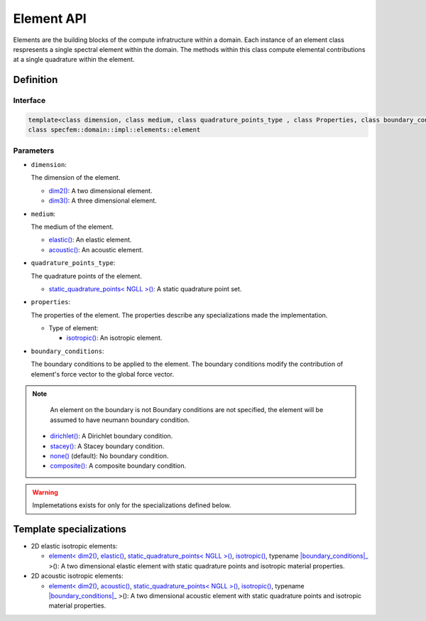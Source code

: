 .. _element_api_documentation::

Element API
===========

Elements are the building blocks of the compute infratructure within a domain. Each instance of an element class respresents a single spectral element within the domain. The methods within this class compute elemental contributions at a single quadrature within the element.

Definition
----------

.. doxygenclass:: specfem::domain::impl::elements::element

Interface
~~~~~~~~~

.. code-block::

    template<class dimension, class medium, class quadrature_points_type , class Properties, class boundary_conditions>
    class specfem::domain::impl::elements::element

Parameters
~~~~~~~~~~

.. _dim2: ../../enumerations/element/dim2.html

.. |dim2| replace:: dim2()

.. _dim3: ../../enumerations/element/dim3.html

.. |dim3| replace:: dim3()

.. _elastic: ../../enumerations/element/elastic.html

.. |elastic| replace:: elastic()

.. _acoustic: ../../enumerations/element/acoustic.html

.. |acoustic| replace:: acoustic()

.. _static_quadrature_points: ../../enumerations/element/static_quadrature_points.html

.. |static_quadrature_points| replace:: static_quadrature_points< NGLL >()

.. _isotropic: ../../enumerations/element/isotropic.html

.. |isotropic| replace:: isotropic()

.. _boundary_conditions: ../boundary_conditions/boundary_conditions.html

.. _dirichlet: ../boundary_conditions/dirichlet.html

.. |dirichlet| replace:: dirichlet()

.. _stacey: ../boundary_conditions/stacey.html

.. |stacey| replace:: stacey()

.. _none: ../boundary_conditions/none.html

.. |none| replace:: none()

.. _composite: ../boundary_conditions/composite.html

.. |composite| replace:: composite()

* ``dimension``:

  The dimension of the element.

  - |dim2|_: A two dimensional element.
  - |dim3|_: A three dimensional element.

* ``medium``:

  The medium of the element.

  - |elastic|_: An elastic element.
  - |acoustic|_: An acoustic element.

* ``quadrature_points_type``:

  The quadrature points of the element.

  - |static_quadrature_points|_: A static quadrature point set.

* ``properties``:

  The properties of the element. The properties describe any specializations made the implementation.

  - Type of element:

    - |isotropic|_: An isotropic element.

* ``boundary_conditions``:

  The boundary conditions to be applied to the element. The boundary conditions modify the contribution of element's force vector to the global force vector.

.. note::
    An element on the boundary is not Boundary conditions are not specified, the element will be assumed to have neumann boundary condition.

  - |dirichlet|_: A Dirichlet boundary condition.
  - |stacey|_: A Stacey boundary condition.
  - |none|_ (default): No boundary condition.
  - |composite|_: A composite boundary condition.


.. warning::

  Implemetations exists for only for the specializations defined below.

Template specializations
-------------------------

.. _dim2_elastic_static_quadrature_points_isotropic: elements_dim2_elastic_static_quadrature_points_isotropic.html

.. |dim2_elastic_static_quadrature_points_isotropic| replace:: element< |dim2|_, |elastic|_, |static_quadrature_points|_, |isotropic|_, typename |boundary_conditions|_ >()

.. _dim2_acoustic_static_quadrature_points_isotropic: elements_dim2_acoustic_static_quadrature_points_isotropic.html

.. |dim2_acoustic_static_quadrature_points_isotropic| replace:: element< |dim2|_, |acoustic|_, |static_quadrature_points|_, |isotropic|_, typename |boundary_conditions|_ >()

* 2D elastic isotropic elements:

  - |dim2_elastic_static_quadrature_points_isotropic|_: A two dimensional elastic element with static quadrature points and isotropic material properties.

* 2D acoustic isotropic elements:

  - |dim2_acoustic_static_quadrature_points_isotropic|_: A two dimensional acoustic element with static quadrature points and isotropic material properties.
